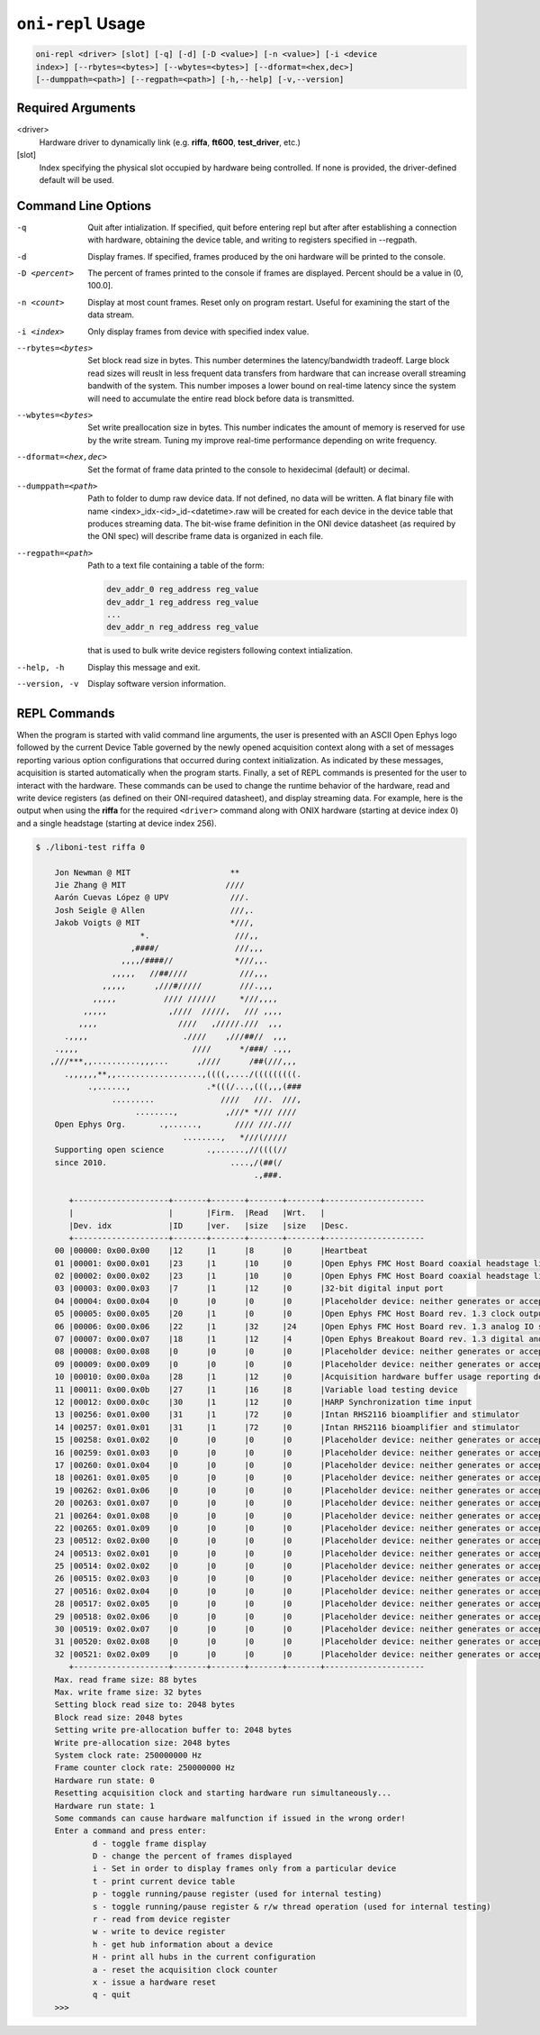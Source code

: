 .. _oni_repl_usage:

``oni-repl`` Usage
====================================

.. code-block:: console

    oni-repl <driver> [slot] [-q] [-d] [-D <value>] [-n <value>] [-i <device
    index>] [--rbytes=<bytes>] [--wbytes=<bytes>] [--dformat=<hex,dec>]
    [--dumppath=<path>] [--regpath=<path>] [-h,--help] [-v,--version]

Required Arguments
-----------------------------------
<driver>
    Hardware driver to dynamically link (e.g. **riffa**,
    **ft600**, **test_driver**, etc.)
[slot]
    Index specifying the physical slot occupied by hardware being controlled.
    If none is provided, the driver-defined default will be used.

Command Line Options
-----------------------------------
-q          Quit after intialization. If specified, quit before entering repl but after after establishing a connection with hardware, obtaining the device table, and writing to registers specified in --regpath.
-d 			Display frames. If specified, frames produced by the oni hardware will be printed to the console.
-D <percent> 		The percent of frames printed to the console if frames are displayed. Percent should be a value in (0, 100.0].
-n <count> 		Display at most count frames. Reset only on program restart. Useful for examining the start of the data stream.
-i <index> 		Only display frames from device with specified index value.
--rbytes=<bytes>   Set block read size in bytes. This number determines the latency/bandwidth tradeoff. Large block read sizes will reuslt in less frequent data transfers from hardware that can increase overall streaming bandwith of the system. This number imposes a lower bound on real-time latency since the system will need to accumulate the entire read block before data is transmitted.
--wbytes=<bytes>   Set write preallocation size in bytes. This number indicates the amount of memory is reserved for use by the write stream. Tuning my improve real-time performance depending on write frequency.
--dformat=<hex,dec>     Set the format of frame data printed to the console to hexidecimal (default) or decimal.
--dumppath=<path> 	Path to folder to dump raw device data. If not defined, no data will be written. A flat binary file with name <index>_idx-<id>_id-<datetime>.raw will be created for each device in the device table that produces streaming data. The bit-wise frame definition in the ONI device datasheet (as required by the ONI spec) will describe frame data is organized in each file.
--regpath=<path>   Path to a text file containing a table of the form:

                   .. code-block::

                       dev_addr_0 reg_address reg_value
                       dev_addr_1 reg_address reg_value
                       ...
                       dev_addr_n reg_address reg_value

                   that is used to bulk write device registers following context intialization.

--help, -h         Display this message and exit.
--version, -v      Display software version information.


REPL Commands
-----------------------------------
When the program is started with valid command line arguments, the user is
presented with an ASCII Open Ephys logo followed by the current Device Table
governed by the newly opened acquisition context along with a set of messages
reporting various option configurations that occurred during context
initialization. As indicated by these messages, acquisition is started
automatically when the program starts. Finally, a set of REPL commands is
presented for the user to interact with the hardware. These commands can be
used to change the runtime behavior of the hardware, read and write device
registers (as defined on their ONI-required datasheet), and display streaming
data. For example, here is the output when using the **riffa** for the
required ``<driver>`` command along with ONIX hardware (starting at device
index 0) and a single headstage (starting at device index 256).

.. code-block:: console

   $ ./liboni-test riffa 0

       Jon Newman @ MIT                     **
       Jie Zhang @ MIT                     ////
       Aarón Cuevas López @ UPV             ///.
       Josh Seigle @ Allen                  ///,.
       Jakob Voigts @ MIT                   *///,
                         *.                  ///,,
                       ,####/                ///,,,
                     ,,,,/####//             *///,,.
                   ,,,,,   //##////           ///,,,
                 ,,,,,      ,///#/////        ///.,,,
               ,,,,,          //// //////     *///,,,,
             ,,,,,             ,////  /////,   /// ,,,,
            ,,,,                 ////   ,/////.///  ,,,
         .,,,,                    .////    ,///##//  ,,,
       .,,,,                        ////      */###/ .,,,
      ,///***,,..........,,,...      ,////      /##(///,,,
         .,,,,,,**,,..................,((((,..../(((((((((.
              .,......,                .*(((/...,(((,,,(###
                   .........              ////   ///.  ///,
                        ........,          ,///* */// ////
       Open Ephys Org.       .,......,       //// ///.///
                                  ........,   *///(/////
       Supporting open science         .,......,//((((//
       since 2010.                          ....,/(##(/
                                                 .,###.

          +--------------------+-------+-------+-------+-------+---------------------
          |                    |       |Firm.  |Read   |Wrt.   |
          |Dev. idx            |ID     |ver.   |size   |size   |Desc.
          +--------------------+-------+-------+-------+-------+---------------------
       00 |00000: 0x00.0x00    |12     |1      |8      |0      |Heartbeat
       01 |00001: 0x00.0x01    |23     |1      |10     |0      |Open Ephys FMC Host Board coaxial headstage link control circuit
       02 |00002: 0x00.0x02    |23     |1      |10     |0      |Open Ephys FMC Host Board coaxial headstage link control circuit
       03 |00003: 0x00.0x03    |7      |1      |12     |0      |32-bit digital input port
       04 |00004: 0x00.0x04    |0      |0      |0      |0      |Placeholder device: neither generates or accepts data
       05 |00005: 0x00.0x05    |20     |1      |0      |0      |Open Ephys FMC Host Board rev. 1.3 clock output subcircuit
       06 |00006: 0x00.0x06    |22     |1      |32     |24     |Open Ephys FMC Host Board rev. 1.3 analog IO subcircuit
       07 |00007: 0x00.0x07    |18     |1      |12     |4      |Open Ephys Breakout Board rev. 1.3 digital and user IO
       08 |00008: 0x00.0x08    |0      |0      |0      |0      |Placeholder device: neither generates or accepts data
       09 |00009: 0x00.0x09    |0      |0      |0      |0      |Placeholder device: neither generates or accepts data
       10 |00010: 0x00.0x0a    |28     |1      |12     |0      |Acquisition hardware buffer usage reporting device
       11 |00011: 0x00.0x0b    |27     |1      |16     |8      |Variable load testing device
       12 |00012: 0x00.0x0c    |30     |1      |12     |0      |HARP Synchronization time input
       13 |00256: 0x01.0x00    |31     |1      |72     |0      |Intan RHS2116 bioamplifier and stimulator
       14 |00257: 0x01.0x01    |31     |1      |72     |0      |Intan RHS2116 bioamplifier and stimulator
       15 |00258: 0x01.0x02    |0      |0      |0      |0      |Placeholder device: neither generates or accepts data
       16 |00259: 0x01.0x03    |0      |0      |0      |0      |Placeholder device: neither generates or accepts data
       17 |00260: 0x01.0x04    |0      |0      |0      |0      |Placeholder device: neither generates or accepts data
       18 |00261: 0x01.0x05    |0      |0      |0      |0      |Placeholder device: neither generates or accepts data
       19 |00262: 0x01.0x06    |0      |0      |0      |0      |Placeholder device: neither generates or accepts data
       20 |00263: 0x01.0x07    |0      |0      |0      |0      |Placeholder device: neither generates or accepts data
       21 |00264: 0x01.0x08    |0      |0      |0      |0      |Placeholder device: neither generates or accepts data
       22 |00265: 0x01.0x09    |0      |0      |0      |0      |Placeholder device: neither generates or accepts data
       23 |00512: 0x02.0x00    |0      |0      |0      |0      |Placeholder device: neither generates or accepts data
       24 |00513: 0x02.0x01    |0      |0      |0      |0      |Placeholder device: neither generates or accepts data
       25 |00514: 0x02.0x02    |0      |0      |0      |0      |Placeholder device: neither generates or accepts data
       26 |00515: 0x02.0x03    |0      |0      |0      |0      |Placeholder device: neither generates or accepts data
       27 |00516: 0x02.0x04    |0      |0      |0      |0      |Placeholder device: neither generates or accepts data
       28 |00517: 0x02.0x05    |0      |0      |0      |0      |Placeholder device: neither generates or accepts data
       29 |00518: 0x02.0x06    |0      |0      |0      |0      |Placeholder device: neither generates or accepts data
       30 |00519: 0x02.0x07    |0      |0      |0      |0      |Placeholder device: neither generates or accepts data
       31 |00520: 0x02.0x08    |0      |0      |0      |0      |Placeholder device: neither generates or accepts data
       32 |00521: 0x02.0x09    |0      |0      |0      |0      |Placeholder device: neither generates or accepts data
          +--------------------+-------+-------+-------+-------+---------------------
       Max. read frame size: 88 bytes
       Max. write frame size: 32 bytes
       Setting block read size to: 2048 bytes
       Block read size: 2048 bytes
       Setting write pre-allocation buffer to: 2048 bytes
       Write pre-allocation size: 2048 bytes
       System clock rate: 250000000 Hz
       Frame counter clock rate: 250000000 Hz
       Hardware run state: 0
       Resetting acquisition clock and starting hardware run simultaneously...
       Hardware run state: 1
       Some commands can cause hardware malfunction if issued in the wrong order!
       Enter a command and press enter:
               d - toggle frame display
               D - change the percent of frames displayed
               i - Set in order to display frames only from a particular device
               t - print current device table
               p - toggle running/pause register (used for internal testing)
               s - toggle running/pause register & r/w thread operation (used for internal testing)
               r - read from device register
               w - write to device register
               h - get hub information about a device
               H - print all hubs in the current configuration
               a - reset the acquisition clock counter
               x - issue a hardware reset
               q - quit
       >>>

